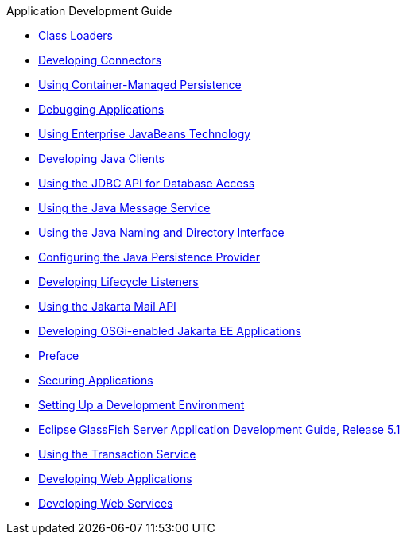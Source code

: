 .Application Development Guide
* xref:class-loaders.adoc[Class Loaders]
* xref:connectors.adoc[Developing Connectors]
* xref:container_managed-persistence.adoc[Using Container-Managed Persistence]
* xref:debugging-apps.adoc[Debugging Applications]
* xref:ejb.adoc[Using Enterprise JavaBeans Technology]
* xref:java-clients.adoc[Developing Java Clients]
* xref:jdbc.adoc[Using the JDBC API for Database Access]
* xref:jms.adoc[Using the Java Message Service]
* xref:jndi.adoc[Using the Java Naming and Directory Interface]
* xref:jpa.adoc[Configuring the Java Persistence Provider]
* xref:lifecycle-listeners.adoc[Developing Lifecycle Listeners]
* xref:mail.adoc[Using the Jakarta Mail API]
* xref:osgi.adoc[Developing OSGi-enabled Jakarta EE Applications]
* xref:preface.adoc[Preface]
* xref:securing-apps.adoc[Securing Applications]
* xref:setting-up-dev-env.adoc[Setting Up a Development Environment]
* xref:title.adoc[Eclipse GlassFish Server Application Development Guide, Release 5.1]
* xref:transaction-service.adoc[Using the Transaction Service]
* xref:webapps.adoc[Developing Web Applications]
* xref:webservices.adoc[Developing Web Services]